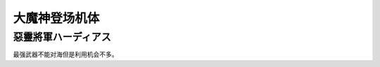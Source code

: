 .. _srw4_units_great_mazinger:

大魔神登场机体
=========================================

------------------------------
惡靈將軍ハーディアス 
------------------------------
最强武器不能对海但是利用机会不多。